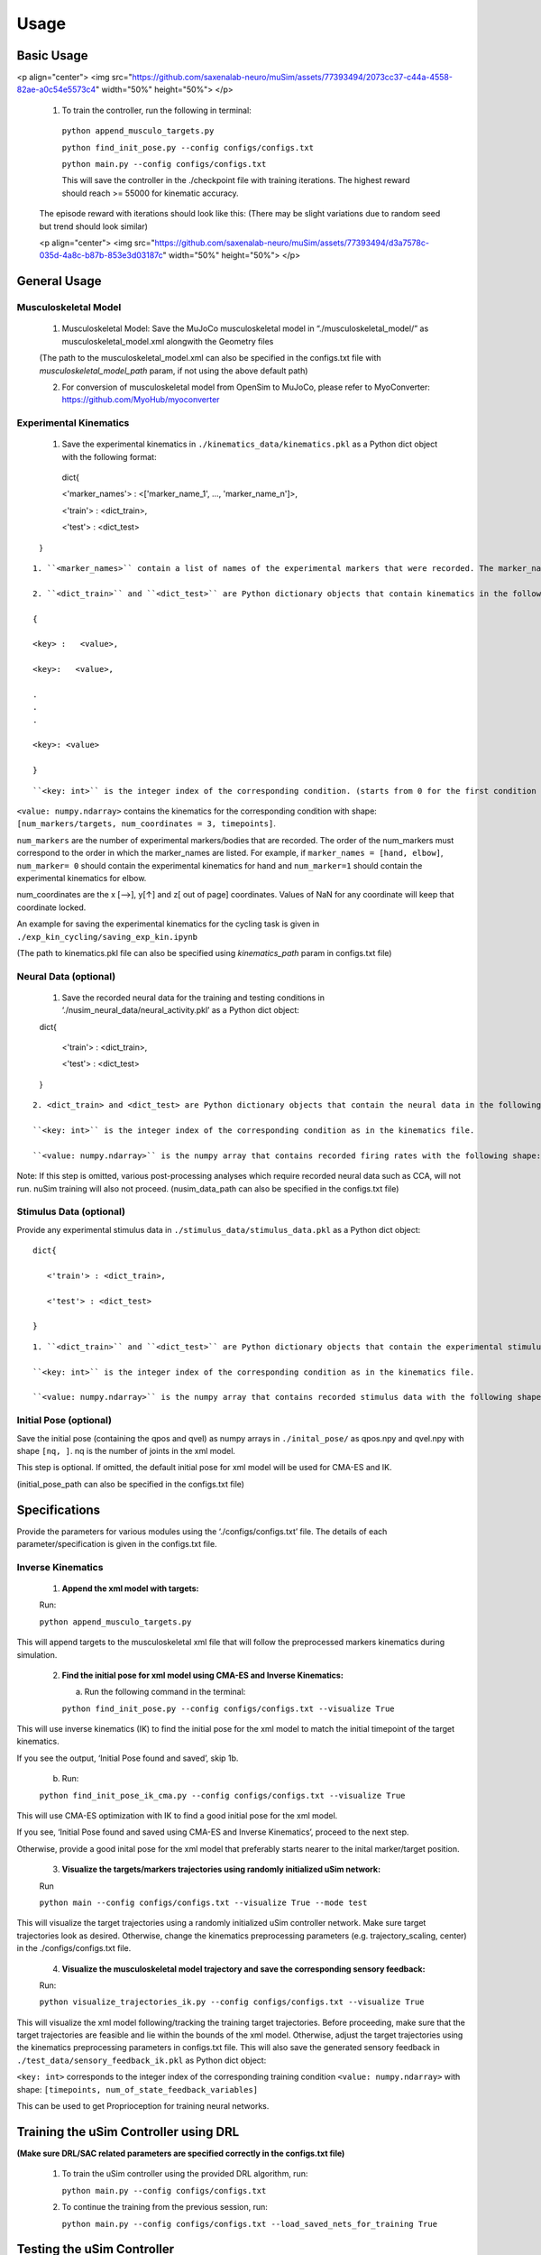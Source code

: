 Usage
=====

.. _basic_usage:

Basic Usage
-----------

<p align="center"> <img src="https://github.com/saxenalab-neuro/muSim/assets/77393494/2073cc37-c44a-4558-82ae-a0c54e5573c4" width="50%" height="50%"> </p>

   1. To train the controller, run the following in terminal:

    ``python append_musculo_targets.py``

    ``python find_init_pose.py --config configs/configs.txt``

    ``python main.py --config configs/configs.txt``

    This will save the controller in the ./checkpoint file with training iterations. The highest reward should reach >= 55000 for kinematic accuracy.

   The episode reward with iterations should look like this:
   (There may be slight variations due to random seed but trend should look similar)
   
   <p align="center"> <img src="https://github.com/saxenalab-neuro/muSim/assets/77393494/d3a7578c-035d-4a8c-b87b-853e3d03187c" width="50%" height="50%"> </p>

.. _general_usage:

General Usage
-------------

Musculoskeletal Model
~~~~~~~~~~~~~~~~~~~~~

   1. Musculoskeletal Model: Save the MuJoCo musculoskeletal model in “./musculoskeletal_model/” as musculoskeletal_model.xml alongwith the Geometry files

   (The path to the musculoskeletal_model.xml can also be specified in the configs.txt file with *musculoskeletal_model_path* param, if not using the above default path)

   2. For conversion of musculoskeletal model from OpenSim to MuJoCo, please refer to MyoConverter: https://github.com/MyoHub/myoconverter

Experimental Kinematics
~~~~~~~~~~~~~~~~~~~~~~~

   1. Save the experimental kinematics in ``./kinematics_data/kinematics.pkl`` as a Python dict object with the following format::
    
    dict{
    
    <'marker_names'> : <['marker_name_1', ..., 'marker_name_n']>,

    <'train'> : <dict_train>,

    <'test'> : <dict_test>

   }

::

   1. ``<marker_names>`` contain a list of names of the experimental markers that were recorded. The marker_name must correspond to a body name in the musculoskeletal model xml file. 

   2. ``<dict_train>`` and ``<dict_test>`` are Python dictionary objects that contain kinematics in the following format::

   { 

   <key> :   <value>,

   <key>:   <value>,

   .
   .
   .

   <key>: <value>

   }

::

``<key: int>`` is the integer index of the corresponding condition. (starts from 0 for the first condition for both the training and testing conditions) 

``<value: numpy.ndarray>`` contains the kinematics for the corresponding condition with shape: ``[num_markers/targets, num_coordinates = 3, timepoints]``. 

``num_markers`` are the number of experimental markers/bodies that are recorded. The order of the num_markers must correspond to the order in which the marker_names are listed. For example, if ``marker_names = [hand, elbow]``, ``num_marker= 0`` should contain the experimental kinematics for hand and ``num_marker=1`` should contain the experimental kinematics for elbow.

num_coordinates are the x [-->], y[↑] and z[ out of page] coordinates. Values of NaN for any coordinate will keep that coordinate locked. 

An example for saving the experimental kinematics for the cycling task is given in ``./exp_kin_cycling/saving_exp_kin.ipynb``

(The path to kinematics.pkl file can also be specified using *kinematics_path* param in configs.txt file) 

Neural Data (optional)
~~~~~~~~~~~~~~~~~~~~~~

   1. Save the recorded neural data for the training and testing conditions in ‘./nusim_neural_data/neural_activity.pkl’ as a Python dict object::

   dict{

      <'train'> : <dict_train>,

      <'test'> : <dict_test>

   }

::

   2. <dict_train> and <dict_test> are Python dictionary objects that contain the neural data in the following format:

   ``<key: int>`` is the integer index of the corresponding condition as in the kinematics file.

   ``<value: numpy.ndarray>`` is the numpy array that contains recorded firing rates with the following shape: ``[timepoints, num_neurons]``. num_neurons are the total number of recorded neurons.

Note: If this step is omitted, various post-processing analyses which require recorded neural data such as CCA, will not run. nuSim training will also not proceed.
(nusim_data_path can also be specified in the configs.txt file)

Stimulus Data (optional)
~~~~~~~~~~~~~~~~~~~~~~~~

Provide any experimental stimulus data in ``./stimulus_data/stimulus_data.pkl`` as a Python dict object:: 

   dict{

      <'train'> : <dict_train>,

      <'test'> : <dict_test>

   }

::

   1. ``<dict_train>`` and ``<dict_test>`` are Python dictionary objects that contain the experimental stimulus data in the following format:

   ``<key: int>`` is the integer index of the corresponding condition as in the kinematics file.

   ``<value: numpy.ndarray>`` is the numpy array that contains recorded stimulus data with the following shape: ``[timepoints, num_features]``. num_features are the corresponding features in that stimulus.

Initial Pose (optional)
~~~~~~~~~~~~~~~~~~~~~~~

Save the initial pose (containing the qpos and qvel) as numpy arrays in ``./inital_pose/`` as qpos.npy and qvel.npy with shape ``[nq, ]``. nq is the number of joints in the xml model.

This step is optional. If omitted, the default initial pose for xml model will be used for CMA-ES and IK.

(initial_pose_path can also be specified in the configs.txt file)

Specifications
--------------

Provide the parameters for various modules using the ‘./configs/configs.txt’ file. The details of each parameter/specification is given in the configs.txt file.

Inverse Kinematics
~~~~~~~~~~~~~~~~~~

   1. **Append the xml model with targets:**

   Run:

   ``python append_musculo_targets.py``

This will append targets to the musculoskeletal xml file that will follow the preprocessed markers kinematics during simulation.

   2. **Find the initial pose for xml model using CMA-ES and Inverse Kinematics:**

      a. Run the following command in the terminal:

      ``python find_init_pose.py --config configs/configs.txt --visualize True``

This will use inverse kinematics (IK) to find the initial pose for the xml model to match the initial timepoint of the target kinematics.

If you see the output, ‘Initial Pose found and saved’, skip 1b.

   b. Run:

   ``python find_init_pose_ik_cma.py --config configs/configs.txt --visualize True``

This will use CMA-ES optimization with IK to find a good initial pose for the xml model. 

If you see, ‘Initial Pose found and saved using CMA-ES and Inverse Kinematics’, proceed to the next step. 
    
Otherwise, provide a good inital pose for the xml model that preferably starts nearer to the inital marker/target position.
    
   3. **Visualize the targets/markers trajectories using randomly initialized uSim network:**

   Run

   ``python main --config configs/configs.txt --visualize True --mode test``

This will visualize the target trajectories using a randomly initialized uSim controller network. Make sure target trajectories look as desired. Otherwise, change the kinematics preprocessing parameters (e.g. trajectory_scaling, center) in the ./configs/configs.txt file.

   4. **Visualize the musculoskeletal model trajectory and save the corresponding sensory feedback:**

   Run:

   ``python visualize_trajectories_ik.py --config configs/configs.txt --visualize True``
    
    
This will visualize the xml model following/tracking the training target trajectories. Before proceeding, make sure that the target trajectories are feasible and lie within the bounds of the xml model. Otherwise, adjust the target trajectories using the kinematics preprocessing parameters in configs.txt file. 
This will also save the generated sensory feedback in ``./test_data/sensory_feedback_ik.pkl`` as Python dict object: 

``<key: int>`` corresponds to the integer index of the corresponding training condition
``<value: numpy.ndarray>`` with shape: ``[timepoints, num_of_state_feedback_variables]``

This can be used to get Proprioception for training neural networks.

Training the uSim Controller using DRL
--------------------------------------

**(Make sure DRL/SAC related parameters are specified correctly in the configs.txt file)**

   1. To train the uSim controller using the provided DRL algorithm, run:

      ``python main.py --config configs/configs.txt``
    
   2. To continue the training from the previous session, run:

      ``python main.py --config configs/configs.txt --load_saved_nets_for_training True``

Testing the uSim Controller
---------------------------

To test the trained uSim controller, run:

   ``python main.py --config configs/configs.txt --mode test --visualize True``

This will visualize the xml model performing movements for training and testing conditions using the trained uSim controller. 

This will also save the files used for post training analyses.

Post Training Analyses
----------------------

After training, the following modules are used for various analyses. All these modules are in ‘./Analysis’

   1. **Kinematics Visualization:**

To visualize the kinematics for the training and testing conditions, see visualize_kinematics.ipynb

   2. **PCA:**

To visualize the uSim controller’s population trajectories in PCA subspace, run:

   ``python collective_pca.py``

   3. **Canonical Correlation Analysis (CCA):**

see CCA.ipynb

   4. **Linear Regression Analysis (LRA):**

see LRA.ipynb

   5. **Procrustes:**

see procrustes.ipynb

   6. **Fixed Point (FP) Analysis:**

Clone the fixed-point-finder in ./Analysis, https://github.com/mattgolub/fixed-point-finder

Run

   ``python find_fp.py``

The fixed point analysis is based on the original implementation: https://github.com/mattgolub/fixed-point-finder. Refer to the github repo for further information.

   7. **Rotational Dynamics: (requires MATLAB)**

See and run jpca_nusim.m

Note: jPCA analysis is based on MM Churchland’s original implementation. Please see it for further details (https://www.dropbox.com/scl/fo/duf5zbwcibsux467c6oc9/AIN-ZiFsy2Huyh8h7VMdL7g?rlkey=3o5axmq5hirel4cij7g64jc0r&e=1&dl=0)

**Important for jPCA analysis:**

   1. Make sure that ./Analyses/jPCA_ForDistribution is included in the MATLAB path alongwith all sub-directories

   2. Make sure that usim test_data folder is included in the MATLAB path. test_data folder is where the jpca data is saved during usim test

Perturbation Analyses
---------------------

Selective Feedback Elimination (SFE)
~~~~~~~~~~~~~~~~~~~~~~~~~~~~~~~~~~~~

Specify the part of the sensory feedback to be eliminated in ./SAC/perturbation_specs.py using *sf_elim* variable. Run:

   ``python main --config configs/configs.txt --mode SFE --visualize True``

Sensory Perturbation
~~~~~~~~~~~~~~~~~~~~

Specify the perturbation vector to be added to the selected sensory feedback in ./SAC/perturbation_specs.py, e.g. *muscle_lengths_pert*. Run:

   ``python main.py --config configs/configs.txt --mode sensory_pert --visualize True``

Neural Perturbation
~~~~~~~~~~~~~~~~~~~

The neural perturbation will add the given perturbation to the nodes of the uSim/nuSim controller’s RNN.

Specify the neural perturbation vector in perturbation_specs.py using *neural_pert* variable. Run:

   ``python main.py --config configs/configs.txt --mode neural_pert --visualize True``

Change Musculoskeletal Properties
---------------------------------

To test the trained uSim controller under changed musculoskeletal properties:

   1. Go to the folder ‘./musculoskeletal_model/’. Copy and paste the xml model ‘musculo_targets.xml’. Rename the copied model as ‘musculo_targets_pert.xml’.

   2. Change the desired musculoskeletal properties in xml model ‘musculo_targets_pert.xml’.

   3. Run:

   ``python main.py --config configs/configs.txt --mode musculo_properties --visualize True``

All the above perturbation analyses will change the post training analyses files in place. To run the post training analyses after perturbation see Post Training Analyses section.

